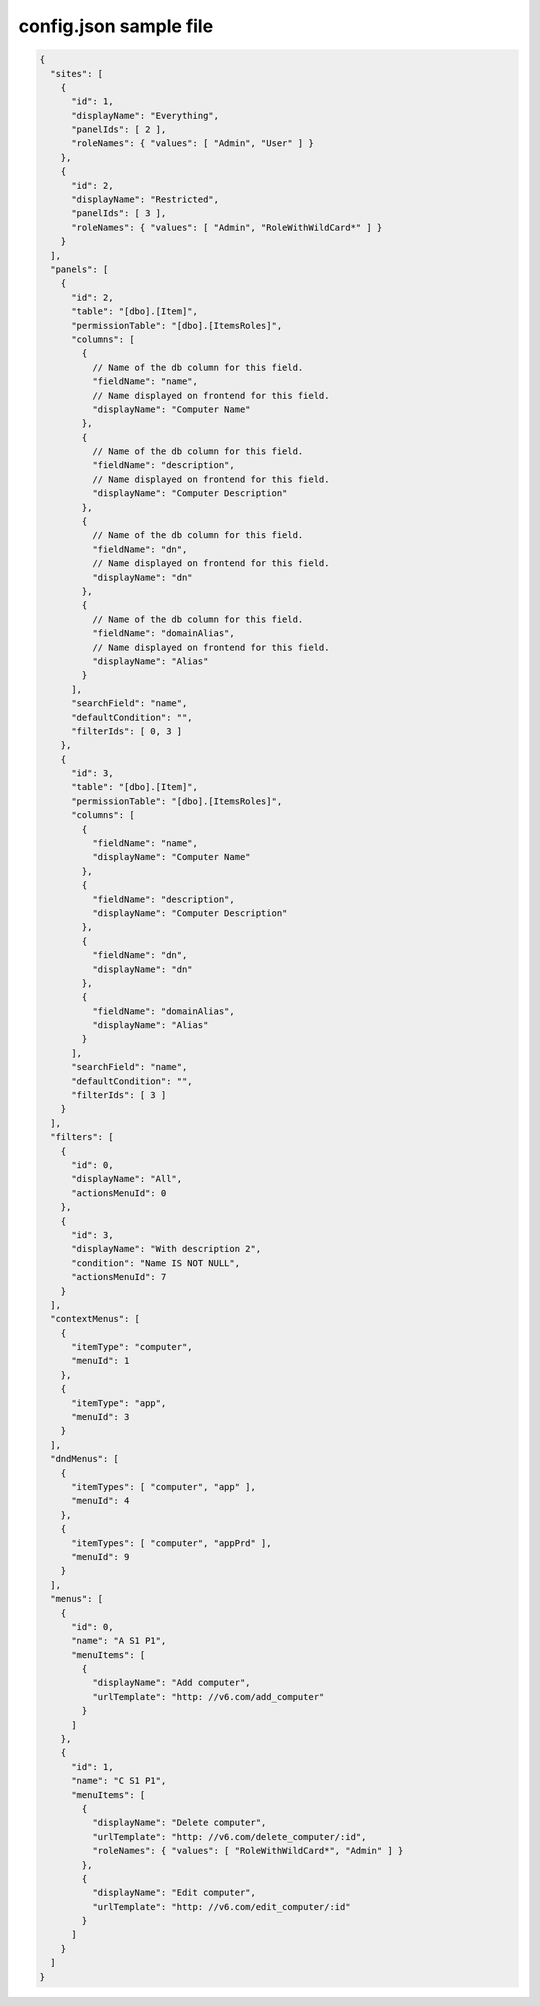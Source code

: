 =======================
config.json sample file
=======================

.. code-block:: json

    {
      "sites": [
        {
          "id": 1,
          "displayName": "Everything",
          "panelIds": [ 2 ],
          "roleNames": { "values": [ "Admin", "User" ] }
        },
        {
          "id": 2,
          "displayName": "Restricted",
          "panelIds": [ 3 ],
          "roleNames": { "values": [ "Admin", "RoleWithWildCard*" ] }
        }
      ],
      "panels": [
        {
          "id": 2,
          "table": "[dbo].[Item]",
          "permissionTable": "[dbo].[ItemsRoles]",
          "columns": [
            {
              // Name of the db column for this field.
              "fieldName": "name",
              // Name displayed on frontend for this field.
              "displayName": "Computer Name"
            },
            {
              // Name of the db column for this field.
              "fieldName": "description",
              // Name displayed on frontend for this field.
              "displayName": "Computer Description"
            },
            {
              // Name of the db column for this field.
              "fieldName": "dn",
              // Name displayed on frontend for this field.
              "displayName": "dn"
            },
            {
              // Name of the db column for this field.
              "fieldName": "domainAlias",
              // Name displayed on frontend for this field.
              "displayName": "Alias"
            }
          ],
          "searchField": "name",
          "defaultCondition": "",
          "filterIds": [ 0, 3 ]
        },
        {
          "id": 3,
          "table": "[dbo].[Item]",
          "permissionTable": "[dbo].[ItemsRoles]",
          "columns": [
            {
              "fieldName": "name",
              "displayName": "Computer Name"
            },
            {
              "fieldName": "description",
              "displayName": "Computer Description"
            },
            {
              "fieldName": "dn",
              "displayName": "dn"
            },
            {
              "fieldName": "domainAlias",
              "displayName": "Alias"
            }
          ],
          "searchField": "name",
          "defaultCondition": "",
          "filterIds": [ 3 ]
        }
      ],
      "filters": [
        {
          "id": 0,
          "displayName": "All",
          "actionsMenuId": 0
        },
        {
          "id": 3,
          "displayName": "With description 2",
          "condition": "Name IS NOT NULL",
          "actionsMenuId": 7
        }
      ],
      "contextMenus": [
        {
          "itemType": "computer",
          "menuId": 1
        },
        {
          "itemType": "app",
          "menuId": 3
        }
      ],
      "dndMenus": [
        {
          "itemTypes": [ "computer", "app" ],
          "menuId": 4
        },
        {
          "itemTypes": [ "computer", "appPrd" ],
          "menuId": 9
        }
      ],
      "menus": [
        {
          "id": 0,
          "name": "A S1 P1",
          "menuItems": [
            {
              "displayName": "Add computer",
              "urlTemplate": "http: //v6.com/add_computer"
            }
          ]
        },
        {
          "id": 1,
          "name": "C S1 P1",
          "menuItems": [
            {
              "displayName": "Delete computer",
              "urlTemplate": "http: //v6.com/delete_computer/:id",
              "roleNames": { "values": [ "RoleWithWildCard*", "Admin" ] }
            },
            {
              "displayName": "Edit computer",
              "urlTemplate": "http: //v6.com/edit_computer/:id"
            }
          ]
        }
      ]
    }
